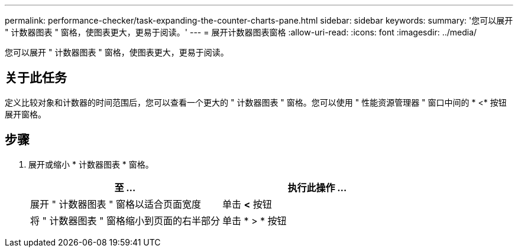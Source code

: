 ---
permalink: performance-checker/task-expanding-the-counter-charts-pane.html 
sidebar: sidebar 
keywords:  
summary: '您可以展开 " 计数器图表 " 窗格，使图表更大，更易于阅读。' 
---
= 展开计数器图表窗格
:allow-uri-read: 
:icons: font
:imagesdir: ../media/


[role="lead"]
您可以展开 " 计数器图表 " 窗格，使图表更大，更易于阅读。



== 关于此任务

定义比较对象和计数器的时间范围后，您可以查看一个更大的 " 计数器图表 " 窗格。您可以使用 " 性能资源管理器 " 窗口中间的 * <* 按钮展开窗格。



== 步骤

. 展开或缩小 * 计数器图表 * 窗格。
+
[cols="1a,1a"]
|===
| 至 ... | 执行此操作 ... 


 a| 
展开 " 计数器图表 " 窗格以适合页面宽度
 a| 
单击 *<* 按钮



 a| 
将 " 计数器图表 " 窗格缩小到页面的右半部分
 a| 
单击 * > * 按钮

|===

